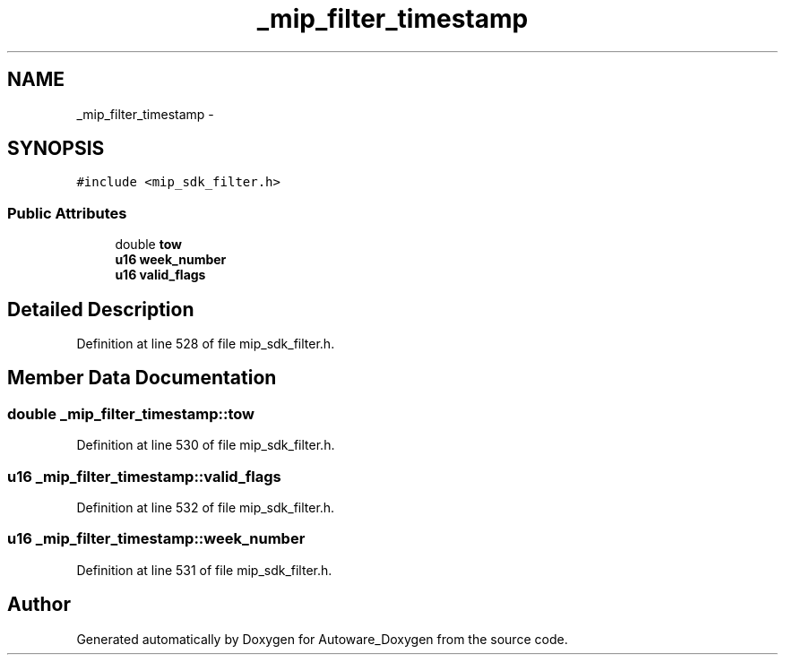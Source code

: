 .TH "_mip_filter_timestamp" 3 "Fri May 22 2020" "Autoware_Doxygen" \" -*- nroff -*-
.ad l
.nh
.SH NAME
_mip_filter_timestamp \- 
.SH SYNOPSIS
.br
.PP
.PP
\fC#include <mip_sdk_filter\&.h>\fP
.SS "Public Attributes"

.in +1c
.ti -1c
.RI "double \fBtow\fP"
.br
.ti -1c
.RI "\fBu16\fP \fBweek_number\fP"
.br
.ti -1c
.RI "\fBu16\fP \fBvalid_flags\fP"
.br
.in -1c
.SH "Detailed Description"
.PP 
Definition at line 528 of file mip_sdk_filter\&.h\&.
.SH "Member Data Documentation"
.PP 
.SS "double _mip_filter_timestamp::tow"

.PP
Definition at line 530 of file mip_sdk_filter\&.h\&.
.SS "\fBu16\fP _mip_filter_timestamp::valid_flags"

.PP
Definition at line 532 of file mip_sdk_filter\&.h\&.
.SS "\fBu16\fP _mip_filter_timestamp::week_number"

.PP
Definition at line 531 of file mip_sdk_filter\&.h\&.

.SH "Author"
.PP 
Generated automatically by Doxygen for Autoware_Doxygen from the source code\&.

